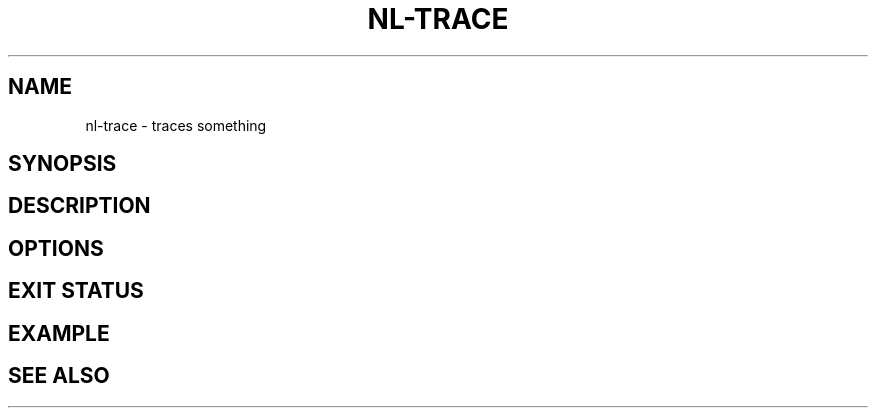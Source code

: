 .TH NL-TRACE 1 "May 2018" "Kontron-TSN" "User Commands"
.SH NAME
nl-trace \- traces something
.SH SYNOPSIS
.SH DESCRIPTION
.SH OPTIONS
.SH EXIT STATUS
.SH EXAMPLE
.SH SEE ALSO

